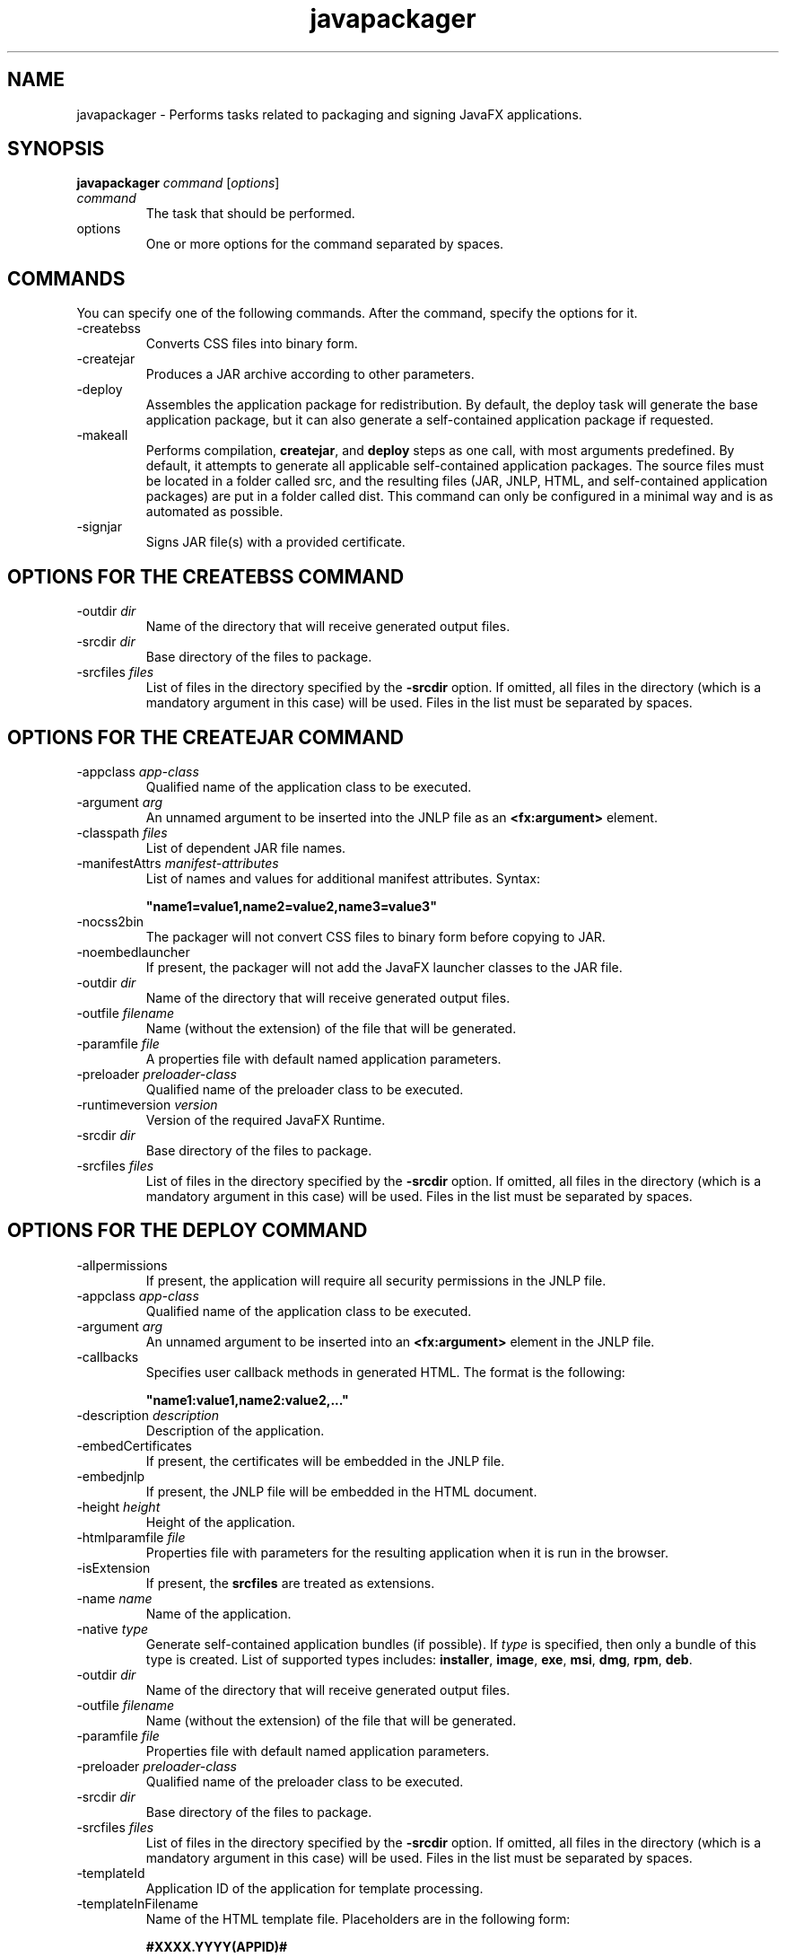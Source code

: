 '\" t
.\"  Copyright (c) 1994, 2013, Oracle and/or its affiliates. All rights reserved.
.\"     Arch: Generic
.\"     Software: Oracle Java
.\"     Date: April 2014
.\"     SectDesc: User Commands
.\"     Title: javapackager.1
.\"
.if n .pl 99999
.TH javapackager 1 "April 2014" "Oracle Java" "User Commands"
.\" -----------------------------------------------------------------
.\" * Define some portability stuff
.\" -----------------------------------------------------------------
.\" ~~~~~~~~~~~~~~~~~~~~~~~~~~~~~~~~~~~~~~~~~~~~~~~~~~~~~~~~~~~~~~~~~
.\" http://bugs.debian.org/507673
.\" http://lists.gnu.org/archive/html/groff/2009-02/msg00013.html
.\" ~~~~~~~~~~~~~~~~~~~~~~~~~~~~~~~~~~~~~~~~~~~~~~~~~~~~~~~~~~~~~~~~~
.ie \n(.g .ds Aq \(aq
.el       .ds Aq '
.\" -----------------------------------------------------------------
.\" * set default formatting
.\" -----------------------------------------------------------------
.\" disable hyphenation
.nh
.\" disable justification (adjust text to left margin only)
.ad l
.\" -----------------------------------------------------------------
.\" * MAIN CONTENT STARTS HERE *
.\" -----------------------------------------------------------------

.SH NAME    
javapackager \- Performs tasks related to packaging and signing JavaFX applications\&.
.SH SYNOPSIS    
.sp     
.nf     

\fBjavapackager\fR \fIcommand\fR [\fIoptions\fR]
.fi     
.nf     
.fi     
.sp     
.TP     
\fIcommand\fR
The task that should be performed\&.
.TP     
options
One or more options for the command separated by spaces\&.
.SH COMMANDS    
You can specify one of the following commands\&. After the command, specify the options for it\&.
.TP
-createbss
.br
Converts CSS files into binary form\&.
.TP
-createjar
.br
Produces a JAR archive according to other parameters\&.
.TP
-deploy
.br
Assembles the application package for redistribution\&. By default, the deploy task will generate the base application package, but it can also generate a self-contained application package if requested\&.
.TP
-makeall
.br
Performs compilation, \f3createjar\fR, and \f3deploy\fR steps as one call, with most arguments predefined\&. By default, it attempts to generate all applicable self-contained application packages\&. The source files must be located in a folder called src, and the resulting files (JAR, JNLP, HTML, and self-contained application packages) are put in a folder called dist\&. This command can only be configured in a minimal way and is as automated as possible\&.
.TP
-signjar
.br
Signs JAR file(s) with a provided certificate\&.
.SH OPTIONS\ FOR\ THE\ CREATEBSS\ COMMAND    
.TP
-outdir \fIdir\fR
.br
Name of the directory that will receive generated output files\&.
.TP
-srcdir \fIdir\fR
.br
Base directory of the files to package\&.
.TP
-srcfiles \fIfiles\fR
.br
List of files in the directory specified by the \f3-srcdir\fR option\&. If omitted, all files in the directory (which is a mandatory argument in this case) will be used\&. Files in the list must be separated by spaces\&.
.SH OPTIONS\ FOR\ THE\ CREATEJAR\ COMMAND    
.TP
-appclass \fIapp-class\fR
.br
Qualified name of the application class to be executed\&.
.TP
-argument \fIarg\fR
.br
An unnamed argument to be inserted into the JNLP file as an \f3<fx:argument>\fR element\&.
.TP
-classpath \fIfiles\fR
.br
List of dependent JAR file names\&.
.TP
-manifestAttrs \fImanifest-attributes\fR
.br
List of names and values for additional manifest attributes\&. Syntax:
.sp     
.nf     
\f3"name1=value1,name2=value2,name3=value3"\fP
.fi     
.nf     
\f3\fP
.fi     
.sp     

.TP
-nocss2bin
.br
The packager will not convert CSS files to binary form before copying to JAR\&.
.TP
-noembedlauncher
.br
If present, the packager will not add the JavaFX launcher classes to the JAR file\&.
.TP
-outdir \fIdir\fR
.br
Name of the directory that will receive generated output files\&.
.TP
-outfile \fIfilename\fR
.br
Name (without the extension) of the file that will be generated\&.
.TP
-paramfile \fIfile\fR
.br
A properties file with default named application parameters\&.
.TP
-preloader \fIpreloader-class\fR
.br
Qualified name of the preloader class to be executed\&.
.TP
-runtimeversion \fIversion\fR
.br
Version of the required JavaFX Runtime\&.
.TP
-srcdir \fIdir\fR
.br
Base directory of the files to package\&.
.TP
-srcfiles \fIfiles\fR
.br
List of files in the directory specified by the \f3-srcdir\fR option\&. If omitted, all files in the directory (which is a mandatory argument in this case) will be used\&. Files in the list must be separated by spaces\&.
.SH OPTIONS\ FOR\ THE\ DEPLOY\ COMMAND    
.TP
-allpermissions
.br
If present, the application will require all security permissions in the JNLP file\&.
.TP
-appclass \fIapp-class\fR
.br
Qualified name of the application class to be executed\&.
.TP
-argument \fIarg\fR
.br
An unnamed argument to be inserted into an \f3<fx:argument>\fR element in the JNLP file\&.
.TP
-callbacks
.br
Specifies user callback methods in generated HTML\&. The format is the following:
.sp     
.nf     
\f3"name1:value1,name2:value2,\&.\&.\&."\fP
.fi     
.nf     
\f3\fP
.fi     
.sp     

.TP
-description \fIdescription\fR
.br
Description of the application\&.
.TP
-embedCertificates
.br
If present, the certificates will be embedded in the JNLP file\&.
.TP
-embedjnlp
.br
If present, the JNLP file will be embedded in the HTML document\&.
.TP
-height \fIheight\fR
.br
Height of the application\&.
.TP
-htmlparamfile \fIfile\fR
.br
Properties file with parameters for the resulting application when it is run in the browser\&.
.TP
-isExtension
.br
If present, the \f3srcfiles\fR are treated as extensions\&.
.TP
-name \fIname\fR
.br
Name of the application\&.
.TP
-native \fItype\fR
.br
Generate self-contained application bundles (if possible)\&. If \fItype\fR is specified, then only a bundle of this type is created\&. List of supported types includes: \f3installer\fR, \f3image\fR, \f3exe\fR, \f3msi\fR, \f3dmg\fR, \f3rpm\fR, \f3deb\fR\&.
.TP
-outdir \fIdir\fR
.br
Name of the directory that will receive generated output files\&.
.TP
-outfile \fIfilename\fR
.br
Name (without the extension) of the file that will be generated\&.
.TP
-paramfile \fIfile\fR
.br
Properties file with default named application parameters\&.
.TP
-preloader \fIpreloader-class\fR
.br
Qualified name of the preloader class to be executed\&.
.TP
-srcdir \fIdir\fR
.br
Base directory of the files to package\&.
.TP
-srcfiles \fIfiles\fR
.br
List of files in the directory specified by the \f3-srcdir\fR option\&. If omitted, all files in the directory (which is a mandatory argument in this case) will be used\&. Files in the list must be separated by spaces\&.
.TP
-templateId
.br
Application ID of the application for template processing\&.
.TP
-templateInFilename
.br
Name of the HTML template file\&. Placeholders are in the following form:
.sp     
.nf     
\f3#XXXX\&.YYYY(APPID)#\fP
.fi     
.nf     
\f3\fP
.fi     
.sp     


Where APPID is the identifier of an application and XXX is one of following:
.RS     
.TP 0.2i    
\(bu
\f3DT\&.SCRIPT\&.URL\fR

Location of dtjava\&.js in the Deployment Toolkit\&. By default, the location is

http://java\&.com/js/dtjava\&.js
.TP 0.2i    
\(bu
\f3DT\&.SCRIPT\&.CODE\fR

Script element to include dtjava\&.js of the Deployment Toolkit\&.
.TP 0.2i    
\(bu
\f3DT\&.EMBED\&.CODE\&.DYNAMIC\fR

Code to embed the application into a given placeholder\&. It is expected that the code will be wrapped in the \f3function()\fR method\&.
.TP 0.2i    
\(bu
\f3DT\&.EMBED\&.CODE\&.ONLOAD\fR

All the code needed to embed the application into a web page using the \f3onload\fR hook (except inclusion of dtjava\&.js)\&.
.TP 0.2i    
\(bu
\f3DT\&.LAUNCH\&.CODE\fR

Code needed to launch the application\&. It is expected that the code will be wrapped in the \f3function()\fR method\&.
.RE     

.TP
-templateOutFilename
.br
Name of the HTML file that will be generated from the template\&.
.TP
-title \fItitle\fR
.br
Title of the application\&.
.TP
-vendor \fIvendor\fR
.br
Vendor of the application\&.
.TP
-width \fIwidth\fR
.br
Width of the application\&.
.TP
-updatemode \fIupdate-mode\fR
.br
Sets the update mode for the JNLP file\&.
.SH OPTIONS\ FOR\ THE\ MAKEALL\ COMMAND    
.TP
-appclass \fIapp-class\fR
.br
Qualified name of the application class to be executed\&.
.TP
-classpath \fIfiles\fR
.br
List of dependent JAR file names\&.
.TP
-height \fIheight\fR
.br
Height of the application\&.
.TP
-name \fIname\fR
.br
Name of the application\&.
.TP
-preloader \fIpreloader-class\fR
.br
Qualified name of the preloader class to be executed\&.
.TP
-width \fIwidth\fR
.br
Width of the application\&.
.SH OPTIONS\ FOR\ THE\ SIGNJAR\ COMMAND    
.TP
-alias
.br
Alias for the key\&.
.TP
-keyPass
.br
Password for recovering the key\&.
.TP
-keyStore \fIfile\fR
.br
Keystore file name\&.
.TP
-outdir \fIdir\fR
.br
Name of the directory that will receive generated output files\&.
.TP
-srcdir \fIdir\fR
.br
Base directory of the files to be signed\&.
.TP
-srcfiles \fIfiles\fR
.br
List of files in the directory specified by the \f3-srcdir\fR option\&. If omitted, all files in the directory (which is a mandatory argument in this case) will be used\&. Files in the list must be separated by spaces\&.
.TP
-storePass
.br
Password to check integrity of the keystore or unlock the keystore
.TP
-storeType
.br
Keystore type\&. The default value is "jks"\&.
.SH NOTES    
.TP 0.2i    
\(bu
A \f3-v\fRoption can be used with any task command to enable verbose output\&.
.TP 0.2i    
\(bu
When the \f3-srcdir\fR option is allowed in a command, it can be used more than once\&. If the \f3-srcfiles\fR option is specified, the files named in the argument will be looked for in the location specified in the preceding \f3srcdir\fR option\&. In case there is no \f3-srcdir\fR preceding \f3-srcfiles\fR, the directory where the \f3javapackager\fR command is executed will be used\&.
.SH EXAMPLES    
\f3Example 1 Using the -createjar Command\fR
.sp     
.nf     
\f3javapackager \-createjar \-appclass package\&.ClassName\fP
.fi     
.nf     
\f3  \-srcdir classes \-outdir out \-outfile outjar \-v\fP
.fi     
.nf     
\f3\fP
.fi     
.sp     
Packages the contents of the \f3classes\fR directory to \f3outjar\&.jar\fR, sets the application class to \f3package\&.ClassName\fR\&.
.PP
\f3Example 2 Using the -deploy Command\fR
.sp     
.nf     
\f3javapackager \-deploy \-outdir outdir \-outfile outfile \-width 34 \-height 43 \fP
.fi     
.nf     
\f3  \-name AppName \-appclass package\&.ClassName \-v \-srcdir compiled\fP
.fi     
.nf     
\f3\fP
.fi     
.sp     
Generates \f3outfile\&.jnlp\fR and the corresponding \f3outfile\&.html\fR files in \f3outdir\fR for application \f3AppName\fR, which is started by \f3package\&.ClassName\fR and has dimensions of 34 by 43 pixels\&.
.PP
\f3Example 3 Using the -makeall Command\fR
.sp     
.nf     
\f3javapackager \-makeall \-appclass brickbreaker\&.Main \-name BrickBreaker \-width 600\fP
.fi     
.nf     
\f3\-height 600\fP
.fi     
.nf     
\f3\fP
.fi     
.sp     
Does all the packaging work including compilation, \f3createjar\fR, and \f3deploy\fR\&.
.PP
\f3Example 4 Using the -signjar Command\fR
.sp     
.nf     
\f3javapackager \-signJar \-\-outdir dist \-keyStore sampleKeystore\&.jks \-storePass ****\fP
.fi     
.nf     
\f3\-alias javafx \-keypass **** \-srcdir dist\fP
.fi     
.nf     
\f3\fP
.fi     
.sp     
Signs all of the JAR files in the \f3dist\fR directory, attaches a certificate with the specified alias, \f3keyStore\fR and \f3storePass\fR, and puts the signed JAR files back into the \f3dist\fR directory\&.
.RE
.br
'pl 8.5i
'bp
